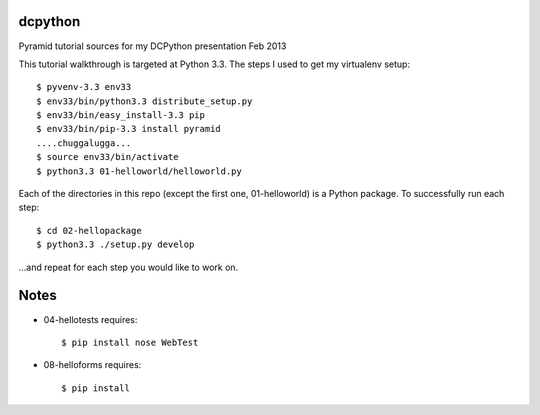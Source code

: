 dcpython
========

Pyramid tutorial sources for my DCPython presentation Feb 2013

This tutorial walkthrough is targeted at Python 3.3. The steps I used
to get my virtualenv setup::

  $ pyvenv-3.3 env33
  $ env33/bin/python3.3 distribute_setup.py
  $ env33/bin/easy_install-3.3 pip
  $ env33/bin/pip-3.3 install pyramid
  ....chuggalugga...
  $ source env33/bin/activate
  $ python3.3 01-helloworld/helloworld.py

Each of the directories in this repo (except the first one,
01-helloworld) is a Python package. To successfully run each step::

  $ cd 02-hellopackage
  $ python3.3 ./setup.py develop

...and repeat for each step you would like to work on.

Notes
=====

- 04-hellotests requires::

  $ pip install nose WebTest

- 08-helloforms requires::

  $ pip install